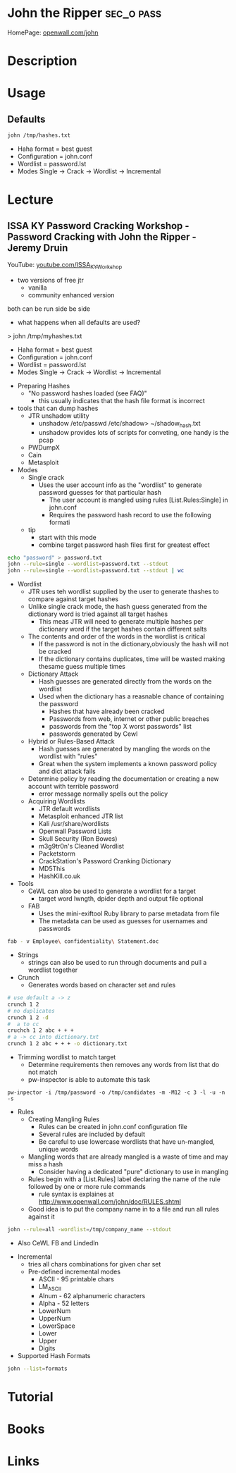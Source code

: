 #+TAGS: sec_o pass


* John the Ripper						 :sec_o:pass:
HomePage: [[http://www.openwall.com/john/][openwall.com/john]]
* Description
* Usage
** Defaults
#+BEGIN_SRC sh
john /tmp/hashes.txt
#+END_SRC
- Haha format = best guest
- Configuration = john.conf
- Wordlist = password.lst
- Modes Single -> Crack -> Wordlist -> Incremental

* Lecture
** ISSA KY Password Cracking Workshop - Password Cracking with John the Ripper - Jeremy Druin
YouTube: [[https://www.youtube.com/watch?v%3DTqlnXH1YhKY&index%3D3&list%3DPLZOToVAK85MqL97pAM9C22Duj0ES3KXVr][youtube.com/ISSA_KY_Workshop]]

- two versions of free jtr
  - vanilla
  - community enhanced version
both can be run side be side

- what happens when all defaults are used?
> john /tmp/myhashes.txt
  - Haha format = best guest
  - Configuration = john.conf
  - Wordlist = password.lst
  - Modes Single -> Crack -> Wordlist -> Incremental

- Preparing Hashes
  - "No password hashes loaded (see FAQ)"
    - this usually indicates that the hash file format is incorrect
- tools that can dump hashes
  - JTR unshadow utility
    - unshadow /etc/passwd /etc/shadow> ~/shadow_hash.txt
    - unshadow provides lots of scripts for conveting, one handy is the pcap
  - PWDumpX
  - Cain
  - Metasploit

- Modes
  - Single crack
    - Uses the user account info as the "wordlist" to generate password guesses for that particular hash
      - The user account is mangled using rules [List.Rules:Single] in john.conf
      - Requires the password hash record to use the following formati
  - tip
    - start with this mode
    - combine target password hash files first for greatest effect 
      
#+BEGIN_SRC sh
echo "password" > password.txt
john --rule=single --wordlist=password.txt --stdout
john --rule=single --wordlist=password.txt --stdout | wc
#+END_SRC

  - Wordlist
    - JTR uses teh wordlist supplied by the user to generate thashes to compare against target hashes
    - Unlike single crack mode, the hash guess generated from the dictionary word is tried against all target hashes
      - This meas JTR will need to generate multiple hashes per dictionary word if the target hashes contain different salts
    - The contents and order of the words in the wordlist is critical
      - If the password is not in the dictionary,obviously the hash will not be cracked
      - If the dictionary contains duplicates, time will be wasted making thesame guess  multiple times
    - Dictionary Attack
      - Hash guesses are generated directly from the words on the wordlist
      - Used when the dictionary has a reasnable chance of containing the password
        - Hashes that have already been cracked
        - Passwords from web, internet or other public breaches
        - passwords from the "top X worst passwords" list
        - passwords generated by Cewl 
    - Hybrid or Rules-Based Attack
        - Hash guesses are generated by mangling the words on the wordlist with "rules"
        - Great when the system implements a known password policy and dict attack fails
	- Determine policy by reading the documentation or creating a new account with terrible password
	  - error message normally spells out the policy
    - Acquiring Wordlists
      - JTR default wordlists
      - Metasploit enhanced JTR list
      - Kali /usr/share/wordlists
      - Openwall Password Lists
      - Skull Security (Ron Bowes)
      - m3g9tr0n's Cleaned Wordlist
      - Packetstorm
      - CrackStation's Password Cranking Dictionary
      - MD5This
      - HashKill.co.uk
	
  - Tools
     - CeWL can also be used to generate a wordlist for a target
       - target word lwngth, dpider depth and output file optional
    - FAB
      - Uses the mini-exiftool Ruby library to parse metadata from file
      - The metadata can be used as guesses for usernames and passwords
#+BEGIN_SRC sh
fab - v Employee\ confidentiality\ Statement.doc
#+END_SRC    
    - Strings
      - strings can also be used to run through documents and pull a wordlist together
    - Crunch
      - Generates words based on character set and rules
 #+BEGIN_SRC sh
# use default a -> z
crunch 1 2 
# no duplicates
crunch 1 2 -d 
#  a to cc
cruchch 1 2 abc + + +
# a -> cc into dictionary.txt
crunch 1 2 abc + + + -o dictionary.txt
 #+END_SRC
  - Trimming wordlist to match target
    - Determine requirements then removes any words from list that do not match
    - pw-inspector is able to automate this task
#+BEGIN_SRC 
pw-inpector -i /tmp/password -o /tmp/candidates -m -M12 -c 3 -l -u -n -s   
#+END_SRC
  
  - Rules
    - Creating Mangling Rules
      - Rules can be created in john.conf configuration file
      - Several rules are included by default
      - Be careful to use lowercase wordlists that have un-mangled, unique words
	- Mangling words that are already mangled is a waste of time and may miss a hash
      - Consider having a dedicated "pure" dictionary to use in mangling
    - Rules begin with a [List.Rules] label declaring the name of the rule followed by one or more rule commands
      - rule syntax is explaines at http://www.openwall.com/john/doc/RULES.shtml
    - Good idea is to put the company name in to a file and run all rules against it
#+BEGIN_SRC sh
john --rule=all -wordlist=/tmp/company_name --stdout
#+END_SRC 
    - Also CeWL FB and LindedIn

  - Incremental
    - tries all chars combinations for given char set
    - Pre-defined incremental modes
      - ASCII - 95 printable chars
      - LM_ASCII
      - Alnum - 62 alphanumeric characters
      - Alpha - 52 letters
      - LowerNum
      - UpperNum
      - LowerSpace
      - Lower
      - Upper
      - Digits

  - Supported Hash Formats
#+BEGIN_SRC sh
john --list=formats
#+END_SRC

* Tutorial
* Books
* Links

